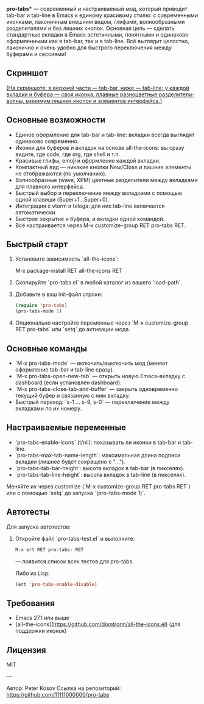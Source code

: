 *pro-tabs** — современный и настраиваемый мод, который приводит tab-bar и tab-line в Emacs к единому красивому стилю: с современными иконками, лаконичным внешним видом, глифами, волнообразными разделителями и без лишних кнопок. Основная цель — сделать стандартные вкладки в Emacs эстетичными, понятными и одинаково оформленными как в tab-bar, так и в tab-line. Всё выглядит целостно, лаконично и очень удобно для быстрого переключения между буферами и сессиями!

** Скриншот

#+ATTR_HTML: :width 800px
[[./screenshot.png]]

_(На скриншоте: в верхней части — tab-bar, ниже — tab-line; у каждой вкладки и буфера — своя иконка, плавные разноцветные разделители-волны, минимум лишних кнопок и элементов интерфейса.)_

** Основные возможности

- Единое оформление для tab-bar и tab-line: вкладки всегда выглядят одинаково современно.
- Иконки для буферов и вкладок на основе all-the-icons: вы сразу видите, где code, где org, где shell и т.п.
- Красивые глифы, emoji и оформление каждой вкладки.
- Компактный вид — никакие кнопки New/Close и лишние элементы не отображаются (по умолчанию).
- Волнообразные (wave, XPM) цветные разделители между вкладками для плавного интерфейса.
- Быстрый выбор и переключение между вкладками с помощью одной клавиши (Super+1...Super+0).
- Интеграция с vterm и telega: для них tab-line включается автоматически.
- Быстрое закрытие и буфера, и вкладки одной командой.
- Всё настраивается через M-x customize-group RET pro-tabs RET.

** Быстрый старт

1. Установите зависимость `all-the-icons`:

   M-x package-install RET all-the-icons RET

2. Скопируйте `pro-tabs.el` в любой каталог из вашего `load-path`.

3. Добавьте в ваш init-файл строки:

   #+begin_src emacs-lisp
   (require 'pro-tabs)
   (pro-tabs-mode 1)
   #+end_src

4. Опционально настройте переменные через `M-x customize-group RET pro-tabs` или `setq` до активации мода.

** Основные команды

- `M-x pro-tabs-mode` — включить/выключить мод (меняет оформление tab-bar и tab-line сразу).
- `M-x pro-tabs-open-new-tab` — открыть новую Emacs-вкладку с dashboard (если установлен dashboard).
- `M-x pro-tabs-close-tab-and-buffer` — закрыть одновременно текущий буфер и связанную с ним вкладку.
- Быстрый переход: `s-1 ... s-9, s-0` — переключение между вкладками по их номеру.

** Настраиваемые переменные

- `pro-tabs-enable-icons` (t/nil): показывать ли иконки в tab-bar и tab-line.
- `pro-tabs-max-tab-name-length`: максимальная длина подписи вкладки (лишнее будет сокращено с "…").
- `pro-tabs-tab-bar-height`: высота вкладок в tab-bar (в пикселях).
- `pro-tabs-tab-line-height`: высота вкладок в tab-line (в пикселях).

Меняйте их через customize (`M-x customize-group RET pro-tabs RET`) или с помощью `setq` до запуска `(pro-tabs-mode 1)`.

** Автотесты

Для запуска автотестов:

1. Откройте файл `pro-tabs-test.el` и выполните:
   #+begin_src emacs-lisp
   M-x ert RET pro-tabs- RET
   #+end_src
   — появится список всех тестов для pro-tabs.

   Либо из Lisp:

   #+begin_src emacs-lisp
   (ert 'pro-tabs-enable-disable)
   #+end_src

** Требования

- Emacs 27.1 или выше
- [all-the-icons](https://github.com/domtronn/all-the-icons.el) (для поддержки иконок)

** Лицензия

MIT

---

Автор: Peter Kosov  
Ссылка на репозиторий: https://github.com/11111000000/pro-tabs
